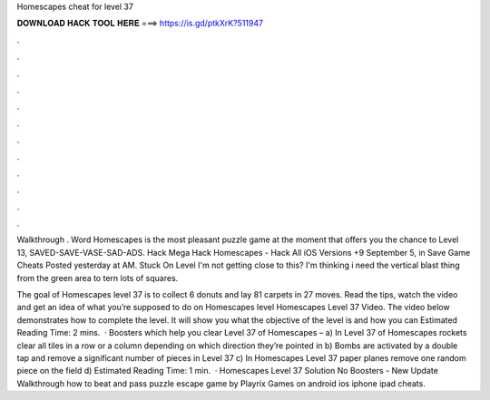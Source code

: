 Homescapes cheat for level 37



𝐃𝐎𝐖𝐍𝐋𝐎𝐀𝐃 𝐇𝐀𝐂𝐊 𝐓𝐎𝐎𝐋 𝐇𝐄𝐑𝐄 ===> https://is.gd/ptkXrK?511947



.



.



.



.



.



.



.



.



.



.



.



.

Walkthrough . Word Homescapes is the most pleasant puzzle game at the moment that offers you the chance to Level 13, SAVED-SAVE-VASE-SAD-ADS. Hack Mega Hack Homescapes - Hack All iOS Versions +9 September 5, in Save Game Cheats Posted yesterday at AM. Stuck On Level I'm not getting close to this? I'm thinking i need the vertical blast thing from the green area to tern lots of squares.

The goal of Homescapes level 37 is to collect 6 donuts and lay 81 carpets in 27 moves. Read the tips, watch the video and get an idea of what you’re supposed to do on Homescapes level Homescapes Level 37 Video. The video below demonstrates how to complete the level. It will show you what the objective of the level is and how you can Estimated Reading Time: 2 mins.  · Boosters which help you clear Level 37 of Homescapes – a) In Level 37 of Homescapes rockets clear all tiles in a row or a column depending on which direction they’re pointed in b) Bombs are activated by a double tap and remove a significant number of pieces in Level 37 c) In Homescapes Level 37 paper planes remove one random piece on the field d) Estimated Reading Time: 1 min.  · Homescapes Level 37 Solution No Boosters - New Update Walkthrough how to beat and pass puzzle escape game by Playrix Games on android ios iphone ipad cheats.
